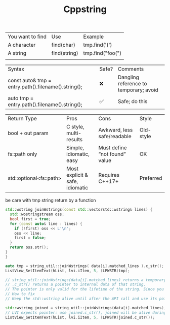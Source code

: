 #+title: Cppstring
| You want to find | Use          | Example          |
| A character      | find(char)   | tmp.find('(')    |
| A string         | find(string) | tmp.find("foo(") |
|                  |              |                  |


| Syntax                                              | Safe? | Comments                               |
| const auto& tmp = entry.path().filename().string(); | ❌    | Dangling reference to temporary; avoid |
| auto tmp = entry.path().filename().string();        | ✅    | Safe; do this                          |


| Return Type             | Pros                            | Cons                          | Style     |
| bool + out param        | C style, multi-results          | Awkward, less safe/readable   | Old-style |
| fs::path only           | Simple, idiomatic, easy         | Must define “not found” value | OK        |
| std::optional<fs::path> | Most explicit & safe, idiomatic | Requires C++17+               | Preferred |


be care with tmp string return by a function
#+BEGIN_SRC cpp
std::wstring joinWstrings(const std::vectorstd::wstring& lines) {
  std::wostringstream oss;
  bool first = true;
  for (const auto& line : lines) {
    if (!first) oss << L'\n';
    oss << line;
    first = false;
  }
  return oss.str();
}
}

auto tmp = string_util::joinWstrings( data[i].matched_lines ).c_str();
ListView_SetItemText(hList, lvi.iItem, 5, (LPWSTR)tmp);

// string_util::joinWstrings(data[i].matched_lines) returns a temporary std::wstring.
// .c_str() returns a pointer to internal data of that string.
// The pointer is only valid for the lifetime of the string. Since you don’t keep it alive, the pointer may be invalid or point to deleted memory when ListView actually uses it (especially if it gets used asynchronously or after this call).
// How to fix
// Keep the std::wstring alive until after the API call and use its pointer.

std::wstring joined = string_util::joinWstrings(data[i].matched_lines);
// LVI expects pointer: use joined.c_str(), joined will be alive during the call.
ListView_SetItemText(hList, lvi.iItem, 5, (LPWSTR)joined.c_str());
#+END_SRC
